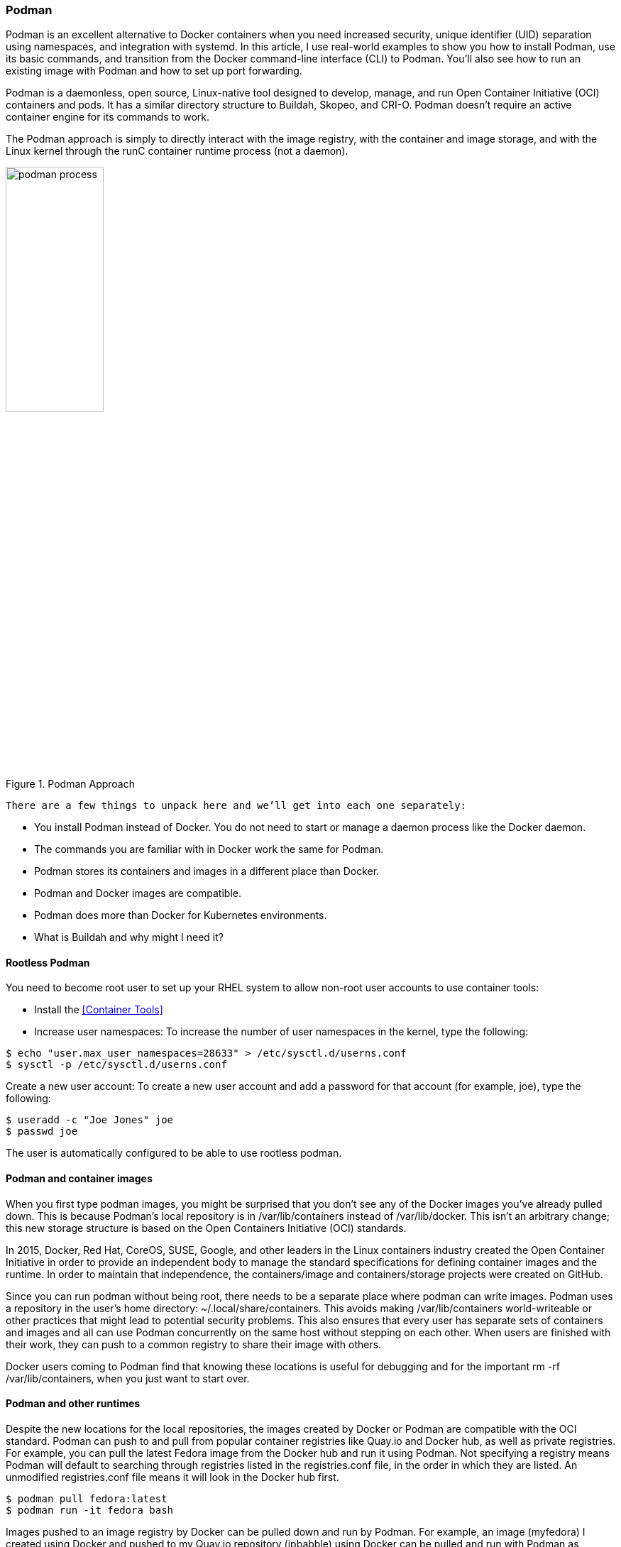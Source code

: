 === Podman

Podman is an excellent alternative to Docker containers when you need increased security, unique identifier (UID) separation using namespaces, and integration with systemd. In this article, I use real-world examples to show you how to install Podman, use its basic commands, and transition from the Docker command-line interface (CLI) to Podman. You’ll also see how to run an existing image with Podman and how to set up port forwarding.

Podman is a daemonless, open source, Linux-native tool designed to develop, manage, and run Open Container Initiative (OCI) containers and pods. It has a similar directory structure to Buildah, Skopeo, and CRI-O. Podman doesn’t require an active container engine for its commands to work.

The Podman approach is simply to directly interact with the image registry, with the container and image storage, and with the Linux kernel through the runC container runtime process (not a daemon).

.Podman Approach
image::../images/workshop/podman_process.png[width=40%,scalewidth=10cm,Podman Approach]

 There are a few things to unpack here and we’ll get into each one separately:

* You install Podman instead of Docker. You do not need to start or manage a daemon process like the Docker daemon.
* The commands you are familiar with in Docker work the same for Podman.
* Podman stores its containers and images in a different place than Docker.
* Podman and Docker images are compatible.
* Podman does more than Docker for Kubernetes environments.
* What is Buildah and why might I need it?


==== Rootless Podman

You need to become root user to set up your RHEL system to allow non-root user accounts to use container tools: 

    * Install the <<Container Tools>>

    * Increase user namespaces: To increase the number of user namespaces in the kernel, type the following:

```bash
$ echo "user.max_user_namespaces=28633" > /etc/sysctl.d/userns.conf
$ sysctl -p /etc/sysctl.d/userns.conf

```
Create a new user account: To create a new user account and add a password for that account (for example, joe), type the following:

```bash
$ useradd -c "Joe Jones" joe
$ passwd joe

```
The user is automatically configured to be able to use rootless podman.

==== Podman and container images

When you first type podman images, you might be surprised that you don’t see any of the Docker images you’ve already pulled down. This is because Podman’s local repository is in /var/lib/containers instead of /var/lib/docker.  This isn’t an arbitrary change; this new storage structure is based on the Open Containers Initiative (OCI) standards.

In 2015, Docker, Red Hat, CoreOS, SUSE, Google, and other leaders in the Linux containers industry created the Open Container Initiative in order to provide an independent body to manage the standard specifications for defining container images and the runtime. In order to maintain that independence, the containers/image and containers/storage projects were created on GitHub.

Since you can run podman without being root, there needs to be a separate place where podman can write images. Podman uses a repository in the user’s home directory: ~/.local/share/containers. This avoids making /var/lib/containers world-writeable or other practices that might lead to potential security problems. This also ensures that every user has separate sets of containers and images and all can use Podman concurrently on the same host without stepping on each other. When users are finished with their work, they can push to a common registry to share their image with others.

Docker users coming to Podman find that knowing these locations is useful for debugging and for the important rm -rf /var/lib/containers, when you just want to start over.  

// However, once you start using Podman, you’ll probably start using the new -all option to podman rm and podman rmi instead.

==== Podman and other runtimes

Despite the new locations for the local repositories, the images created by Docker or Podman are compatible with the OCI standard. Podman can push to and pull from popular container registries like Quay.io and Docker hub, as well as private registries. For example, you can pull the latest Fedora image from the Docker hub and run it using Podman. Not specifying a registry means Podman will default to searching through registries listed in the registries.conf file, in the order in which they are listed. An unmodified registries.conf file means it will look in the Docker hub first.

```bash
$ podman pull fedora:latest
$ podman run -it fedora bash
```

Images pushed to an image registry by Docker can be pulled down and run by Podman. For example, an image (myfedora) I created using Docker and pushed to my Quay.io repository (ipbabble) using Docker can be pulled and run with Podman  as follows:

```bash
$ podman pull quay.io/ipbabble/myfedora:latest
$ podman run -it myfedora bash
```

Podman provides capabilities in its command-line push and pull commands to gracefully move images from /var/lib/docker to /var/lib/containers and vice versa.  For example:

```bash
$ podman push myfedora docker-daemon:myfedora:latest
```

Obviously, leaving out the docker-daemon above will default to pushing to the Docker hub.  Using quay.io/myquayid/myfedora will push the image to the Quay.io registry (where myquayid below is your personal Quay.io account):

```bash
$ podman push myfedora quay.io/myquayid/myfedora:latest
```

==== Podman helps users move to Kubernetes

Podman provides some extra features that help developers and operators in Kubernetes environments. There are extra commands provided by Podman that are not available in Docker. If you are familiar with Docker and are considering using Kubernetes/OpenShift as your container platform, then Podman can help you.

Podman can generate a Kubernetes YAML file based on a running container using podman generate kube. The command podman pod can be used to help debug running Kubernetes pods along with the standard container commands. 

=== Registry in a container

A container image registry is a service that stores container images, and is hosted either by a third-party or as a public/private registry such as Docker Hub, Quay, and so on.

Our local containers configuration will be under the `/etc/containers/` directory. In this directory, we can find the registries configuration, which points by default to three differents registries:

```bash
$ egrep -v '#|^$' /etc/containers/registries.conf 
[registries.search]
registries = ['registry.access.redhat.com', 'registry.redhat.io', 'docker.io']
[registries.insecure]
registries = []
[registries.block]
registries = []
unqualified-search-registries = ["registry.fedoraproject.org", "registry.access.redhat.com", "registry.centos.org", "docker.io"]
```

TIP: To test it, we will create a registry, running from a container. 

* Download the registry image:

```bash
$ podman pull registry
Completed short name "registry" with unqualified-search registries (origin: /etc/containers/registries.conf)
Trying to pull registry.access.redhat.com/registry:latest...
  name unknown: Repo not found
Trying to pull registry.redhat.io/registry:latest...
  unable to retrieve auth token: invalid username/password: unauthorized: Please login to the Red Hat Registry using your Customer Portal credentials. Further instructions can be found here: https://access.redhat.com/RegistryAuthentication
Trying to pull docker.io/library/registry:latest...
Getting image source signatures
Copying blob 339e0c26c7cc skipped: already exists  
Copying blob 6ba25693af03 skipped: already exists  
Copying blob 9b794450f7b6 skipped: already exists  
Copying blob 9eb68e7589ff [--------------------------------------] 0.0b / 0.0b
Copying blob 6cf77150f665 [--------------------------------------] 0.0b / 0.0b
Copying config ee34aa9d8a done  
Writing manifest to image destination
Storing signatures
ee34aa9d8ab2cac40f256d19556838868d34bf80ad0857aa4a9501a4d1359ac6

$ podman images
REPOSITORY                                             TAG     IMAGE ID      CREATED        SIZE
docker.io/library/registry                             latest  ee34aa9d8ab2  11 days ago    26.8 MB
```
* As you can see, the image has been downloaded from the first registry where it was found, __docker.io__

* In order to configure the contenarized registry, I've setup a CNAME of the host, named "registry", and enabled the registry default's port. 

```bash
$ host registry
registry.bcnconsulting.com is an alias for itxworkshop.bcnconsulting.com.
itxworkshop.bcnconsulting.com has address 10.0.0.50

$ sudo systemctl status firewalld # make sure firewalld is running
$ sudo firewall-cmd --zone="$(sudo firewall-cmd --get-default-zone)" --add-port=5000/tcp --permanent
$ sudo firewall-cmd --reload
```

* Now we can start the registry and check it.
```bash
$ podman run -dit -p 5000:5000 --name registry registry
d50292fd273dfa633efee9067426aac66e48d4b81fa29d152ebeac46085d424c

$ podman ps -a
CONTAINER ID  IMAGE                              COMMAND               CREATED         STATUS             PORTS                   NAMES
d50292fd273d  docker.io/library/registry:latest  /etc/docker/regis...  21 seconds ago  Up 20 seconds ago  0.0.0.0:5000->5000/tcp  registry

```

* To test our configuration we will download an image from another registry, tag and push it to the new contanerized registry we've just setup. 

```bash
$ podman login registry.redhat.io
Username: rhn-support-user
Password: 
Login Succeeded!

$ podman pull registry.access.redhat.com/rhscl/php-70-rhel7
Trying to pull registry.access.redhat.com/rhscl/php-70-rhel7:latest...
Getting image source signatures
Copying blob ad46648f2433 done  
Copying blob 9c9d2ac50b32 done  
Copying blob 48ed3bfd8226 done  
Copying blob 4540ba787420 done  
Copying blob d327c1598329 done  
Copying config 2d5706ee46 done  
Writing manifest to image destination
Storing signatures
2d5706ee46457c98ea6540693b54180e80c967bc565ecb32b97b4ff0ddf96e0f

$ podman tag registry.access.redhat.com/rhscl/php-70-rhel7 registry.bcnconsulting.com:5000/rhscl/php-70-rhel7

$ podman push registry.bcnconsulting.com:5000/rhscl/php-70-rhel7 --tls-verify=false
Getting image source signatures
Copying blob 08c4aa164cba done  
Copying blob 7c6c57a17fb3 done  
Copying blob f1d4519df3fc done  
Copying blob a551fb857b61 done  
Copying blob c3b514cae9b1 done  
Copying config 2d5706ee46 done  
Writing manifest to image destination
Storing signatures
```
=== Creating Custom Container Images


* Create the following Dockerfile to build the image:

```bash
$ mkdir -p ~/custom-apache/src;cd ~/custom-apache

$ cat << EOF  > src/index.html
Hello Workshop RedHat!
EOF

$ cat << EOF  > Dockerfile
FROM ubi7/ubi:7.7
MAINTAINER silvinux <silvio@redhat.com>
ENV PORT 8080
RUN yum install -y httpd && \
yum clean all
RUN sed -ri -e "/^Listen 80/c\Listen \${PORT}" /etc/httpd/conf/httpd.conf && \
chown -R apache:apache /etc/httpd/logs/ && \
chown -R apache:apache /run/httpd/
USER apache
# Expose the custom port that you provided in the ENV var
EXPOSE \${PORT}
# Copy all files under src/ folder to Apache DocumentRoot (/var/www/html)
COPY ./src/ /var/www/html/
# Start Apache in the foreground
CMD ["httpd", "-D", "FOREGROUND"]
EOF
```

* Once verified, we will build the image running the command:

```bash
$ podman build -t custom-apache .

...
STEP 8: COPY ./src/ /var/www/html/
--> 13742f8ccf0
STEP 9: CMD ["httpd", "-D", "FOREGROUND"]
STEP 10: COMMIT custom-apache
--> d63ee11854b
d63ee11854b327dfa5d01021e97bde35226b098817b3ce2680024a745250e6f4
```
* Verify the that the new image for the custom Apache image was created:

```bash
$ podman images
REPOSITORY                                 TAG      IMAGE ID       CREATED          SIZE
localhost/alpine-net                       latest   0a8e9bd5f9c7   60 minutes ago   70.2 MB
localhost/custom-apache                    latest   d63ee11854b3   35 seconds ago   249 MB
```

* Tag and push the fresh image we've created.

```bash
$ podman tag localhost/custom-apache registry.bcnconsulting.com:5000/custom-apache

$ podman push registry.bcnconsulting.com:5000/custom-apache
Getting image source signatures
Copying blob ac7577b8c383 done  
Copying blob 63b3dd69ac69 done  
Copying blob b9f9a8e6e91a done  
Copying blob 85cc55296598 done  
Copying blob 5601485f0109 done  
Copying config d63ee11854 done  
Writing manifest to image destination
Storing signatures

$ podman images
REPOSITORY                                             TAG     IMAGE ID      CREATED         SIZE
registry.bcnconsulting.com:5000/custom-apache       latest  d63ee11854b3  2 minutes ago   249 MB
localhost/alpine-net                       latest   0a8e9bd5f9c7   60 minutes ago   70.2 MB
localhost/custom-apache                    latest   d63ee11854b3    2 minutes ago   249 MB
```

* Create and run the container.

```bash
$ podman run -d --name dockerfile -p 20080:8080 registry.bcnconsulting.com:5000/custom-apache
c9ee669d963723f8631dab763579d94ad5724b597f54eefa279cdd93087be188
```

* Verify that the server is serving the HTML file.

```bash
$ curl 127.0.0.1:20080
Hello Workshop RedHat!
```

IMPORTANT: Remember the alpine-net image, well we can tag and push it to our registry too, because we will use it later.

```bash
$ podman tag localhost/alpine-net registry.bcnconsulting.com:5000/silvinux/alpine-net
$ podman push registry.bcnconsulting.com:5000/silvinux/alpine-net --tls-verify=false
```

=== How would you copy images from registry A to registry B

What we've seen so far to copy images is pretty symply, and it’s what most people would do:

1. Pull the image from internal.registry/myimage:latest 
2. Tag the image with production.registry/myimage:v1.0 
3. Push to production.registry/myimage:v1.0

This works reasonably well and many people are already used to doing it with the podman/docker command:

```bash
podman pull internal.registry/myimage:latest
podman tag internal.registry/myimage:latest production.registry/myimage:v1.0
podman push production.registry/myimage:v1.0
```

I'd like to introduce you to *Skopeo*, which is a command line tool for working with remote image registries. *Skopeo* doesn’t require a daemon to be running while performing its operations. 

You can inspect images by running: 

```bash
$ skopeo inspect docker://registry.bcnconsulting.com:5000/silvinux/alpine-net --tls-verify=false
{
    "Name": "registry.bcnconsulting.com:5000/silvinux/alpine-net",
    "Digest": "sha256:cca78abbcf1ebf03d422270c1323029781191090165854d5be3555004d9adc1c",
    "RepoTags": [
        "latest"
    ],
    "Created": "2021-04-26T07:55:04.912921275Z",
    "DockerVersion": "",
    "Labels": {
        "io.buildah.version": "1.16.7"
    },
    "Architecture": "amd64",
    "Os": "linux",
    "Layers": [
        "sha256:74782b667c7d97370a22aec902de10a0acbf19e545f0a770e1b7e37ab2b84774",
        "sha256:12bebf8f15887a61e3039b5444d44b0fab08562b57b2fc57207c673fd172067f"
    ],
    "Env": [
        "PATH=/usr/local/sbin:/usr/local/bin:/usr/sbin:/usr/bin:/sbin:/bin"
    ]
}
```

In particular, the handy skopeo command called copy will ease the whole image copy operation. Without further ado, you can copy an image from a registry to another simply by running:

```bash
$  skopeo copy  docker://registry-source/image:tag docker://registry-destination/image:tag
```

Let's try it, just copying the image we created to a public registry, in this case to my public quay.io account.

TIP: It should be noted that it must be logged into the registry we will copy the image, before attempt to copy it. You can do it running the following command:

```bash
$ skopeo login quay.io
Username: silvinux
Password: 
Login Succeeded!
```

```bash
$ skopeo copy --src-tls-verify=false docker://registry.bcnconsulting.com:5000/silvinux/alpine-net:latest docker://quay.io/silvinux/alpine-net:latest 
Getting image source signatures
Copying blob 74782b667c7d done  
Copying blob 7daef80e8289 done  
Copying blob c8fe4359fca3 done  
Copying config bcde6e76a3 done  
Writing manifest to image destination
Copying config bcde6e76a3 [--------------------------------------] 0.0b / 2.0KiB
Writing manifest to image destination
Storing signatures
```

```bash
$ skopeo inspect docker://quay.io/silvinux/alpine-net:latest 
{
    "Name": "quay.io/silvinux/alpine-net",
    "Tag": "latest",
    "Digest": "sha256:450aefc24aaa77410854a406eb903963bf59f77ef14366c82a4cd4b9409ffd39",
    "RepoTags": [
        "latest"
    ],
    "Created": "2021-04-23T16:32:59.058654816Z",
    "DockerVersion": "",
    "Labels": {
        "io.buildah.version": "1.18.0"
    },
    "Architecture": "amd64",
    "Os": "linux",
    "Layers": [
        "sha256:74782b667c7d97370a22aec902de10a0acbf19e545f0a770e1b7e37ab2b84774",
        "sha256:a3ed95caeb02ffe68cdd9fd84406680ae93d633cb16422d00e8a7c22955b46d4",
        "sha256:a3ed95caeb02ffe68cdd9fd84406680ae93d633cb16422d00e8a7c22955b46d4",
        "sha256:5f84874a4e0d2776d3516fa03b2141d1ac20a7c950930ab6041f136003e0bf0e",
        "sha256:3fd96518a28765662bd1acf56b90cb2307d1558d4db7f0d8dcf9b9bcdabe8cf8",
        "sha256:a3ed95caeb02ffe68cdd9fd84406680ae93d633cb16422d00e8a7c22955b46d4",
        "sha256:a3ed95caeb02ffe68cdd9fd84406680ae93d633cb16422d00e8a7c22955b46d4",
        "sha256:a3ed95caeb02ffe68cdd9fd84406680ae93d633cb16422d00e8a7c22955b46d4"
    ],
    "Env": [
        "PATH=/usr/local/sbin:/usr/local/bin:/usr/sbin:/usr/bin:/sbin:/bin"
    ]
}
```